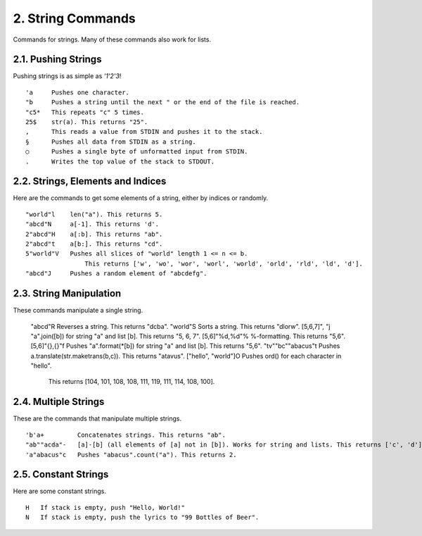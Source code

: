 2. String Commands
==================

Commands for strings. Many of these commands also work for lists.

2.1. Pushing Strings
--------------------

Pushing strings is as simple as `'1'2'3`! ::

    'a     Pushes one character.
    "b     Pushes a string until the next " or the end of the file is reached.
    "c5*   This repeats "c" 5 times.
    25$    str(a). This returns "25".
    ,      This reads a value from STDIN and pushes it to the stack.
    §      Pushes all data from STDIN as a string.
    ○      Pushes a single byte of unformatted input from STDIN.
    .      Writes the top value of the stack to STDOUT.

2.2. Strings, Elements and Indices
----------------------------------

Here are the commands to get some elements of a string, either by indices or randomly. ::

    "world"l    len("a"). This returns 5.
    "abcd"N     a[-1]. This returns 'd'.
    2"abcd"H    a[:b]. This returns "ab".
    2"abcd"t    a[b:]. This returns "cd".
    5"world"V   Pushes all slices of "world" length 1 <= n <= b.
                    This returns ['w', 'wo', 'wor', 'worl', 'world', 'orld', 'rld', 'ld', 'd'].
    "abcd"J     Pushes a random element of "abcdefg".

2.3. String Manipulation
------------------------

These commands manipulate a single string.

    "abcd"R                 Reverses a string. This returns "dcba".
    "world"S                Sorts a string. This returns "dlorw".
    [5,6,7]", "j            "a".join([b]) for string "a" and list [b]. This returns "5, 6, 7".
    [5,6]"%d,%d"%           %-formatting. This returns "5,6".
    [5,6]"{},{}"f           Pushes "a".format(*[b]) for string "a" and list [b]. This returns "5,6".
    "tv""bc""abacus"t       Pushes a.translate(str.maketrans(b,c)). This returns "atavus".
    ["hello", "world"]O     Pushes ord() for each character in "hello".
                                This returns [104, 101, 108, 108, 111, 119, 111, 114, 108, 100].

2.4. Multiple Strings
---------------------

These are the commands that manipulate multiple strings. ::

    'b'a+         Concatenates strings. This returns "ab".
    "ab""acda"-   [a]-[b] (all elements of [a] not in [b]). Works for string and lists. This returns ['c', 'd'].
    'a"abacus"c   Pushes "abacus".count("a"). This returns 2.

2.5. Constant Strings
---------------------

Here are some constant strings. ::

    H   If stack is empty, push "Hello, World!"
    N   If stack is empty, push the lyrics to "99 Bottles of Beer".

